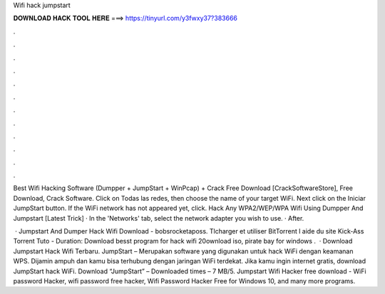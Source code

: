 Wifi hack jumpstart



𝐃𝐎𝐖𝐍𝐋𝐎𝐀𝐃 𝐇𝐀𝐂𝐊 𝐓𝐎𝐎𝐋 𝐇𝐄𝐑𝐄 ===> https://tinyurl.com/y3fwxy37?383666



.



.



.



.



.



.



.



.



.



.



.



.

Best Wifi Hacking Software (Dumpper + JumpStart + WinPcap) + Crack Free Download [CrackSoftwareStore], Free Download, Crack Software. Click on Todas las redes, then choose the name of your target WiFi. Next click on the Iniciar JumpStart button. If the WiFi network has not appeared yet, click. Hack Any WPA2/WEP/WPA Wifi Using Dumpper And Jumpstart [Latest Trick] · In the 'Networks' tab, select the network adapter you wish to use. · After.

 · Jumpstart And Dumper Hack Wifi Download - bobsrocketaposs. Tlcharger et utiliser BitTorrent l aide du site Kick-Ass Torrent Tuto - Duration: Download besst program for hack wifi 20ownload iso, pirate bay for windows .  · Download Jumpstart Hack Wifi Terbaru. JumpStart – Merupakan software yang digunakan untuk hack WiFi dengan keamanan WPS. Dijamin ampuh dan kamu bisa terhubung dengan jaringan WiFi terdekat. Jika kamu ingin internet gratis, download JumpStart hack WiFi. Download “JumpStart”  – Downloaded times – 7 MB/5. Jumpstart Wifi Hacker free download - WiFi password Hacker, wifi password free hacker, Wifi Password Hacker Free for Windows 10, and many more programs.
